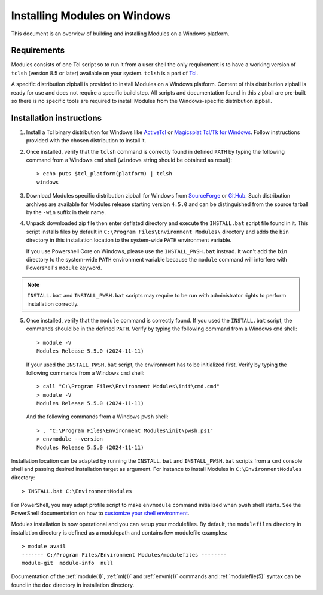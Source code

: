 .. _INSTALL-win:

Installing Modules on Windows
=============================

This document is an overview of building and installing Modules on a Windows
platform.


Requirements
------------

Modules consists of one Tcl script so to run it from a user shell the only
requirement is to have a working version of ``tclsh`` (version 8.5 or later)
available on your system. ``tclsh`` is a part of `Tcl`_.

.. _Tcl: http://www.tcl-lang.org/software/tcltk/

A specific distribution zipball is provided to install Modules on a Windows
platform. Content of this distribution zipball is ready for use and does not
require a specific build step. All scripts and documentation found in this
zipball are pre-built so there is no specific tools are required to install
Modules from the Windows-specific distribution zipball.


Installation instructions
-------------------------

1. Install a Tcl binary distribution for Windows like `ActiveTcl`_ or
   `Magicsplat Tcl/Tk for Windows`_. Follow instructions provided with the
   chosen distribution to install it.

.. _ActiveTcl: https://www.activestate.com/products/tcl/
.. _Magicsplat Tcl/Tk for Windows: https://www.magicsplat.com/tcl-installer/

2. Once installed, verify that the ``tclsh`` command is correctly found in
   defined ``PATH`` by typing the following command from a Windows ``cmd``
   shell (``windows`` string should be obtained as result)::

        > echo puts $tcl_platform(platform) | tclsh
        windows

3. Download Modules specific distribution zipball for Windows from
   `SourceForge`_ or `GitHub`_. Such distribution archives are available
   for Modules release starting version ``4.5.0`` and can be distinguished
   from the source tarball by the ``-win`` suffix in their name.

.. _SourceForge: https://sourceforge.net/projects/modules/files/Modules/
.. _GitHub: https://github.com/envmodules/modules/releases

4. Unpack downloaded zip file then enter deflated directory and execute the
   ``INSTALL.bat`` script file found in it. This script installs files by
   default in ``C:\Program Files\Environment Modules\`` directory and adds the
   ``bin`` directory in this installation location to the system-wide ``PATH``
   environment variable.

   If you use Powershell Core on Windows, please use the ``INSTALL_PWSH.bat``
   instead. It won't add the ``bin`` directory to the system-wide ``PATH``
   environment variable because the ``module`` command will interfere with
   Powershell's ``module`` keyword.

.. note:: ``INSTALL.bat`` and ``INSTALL_PWSH.bat`` scripts may require to be
   run with administrator rights to perform installation correctly.

5. Once installed, verify that the ``module`` command is correctly found. If
   you used the ``INSTALL.bat`` script, the commands should be in the defined
   ``PATH``. Verify by typing the following command from a Windows ``cmd``
   shell::

        > module -V
        Modules Release 5.5.0 (2024-11-11)

   If your used the ``INSTALL_PWSH.bat`` script, the environment has to be
   initialized first. Verify by typing the following commands from a Windows
   ``cmd`` shell::

        > call "C:\Program Files\Environment Modules\init\cmd.cmd"
        > module -V
        Modules Release 5.5.0 (2024-11-11)

   And the following commands from a Windows ``pwsh`` shell::

        > . "C:\Program Files\Environment Modules\init\pwsh.ps1"
        > envmodule --version
        Modules Release 5.5.0 (2024-11-11)

Installation location can be adapted by running the ``INSTALL.bat`` and
``INSTALL_PWSH.bat`` scripts from a ``cmd`` console shell and passing desired
installation target as argument. For instance to install Modules in
``C:\EnvironmentModules`` directory::

        > INSTALL.bat C:\EnvironmentModules


For PowerShell, you may adapt profile script to make ``envmodule`` command
initialized when ``pwsh`` shell starts. See the PowerShell documentation on
how to `customize your shell environment <https://learn.microsoft.com/en-us/powershell/scripting/learn/shell/creating-profiles>`_.

Modules installation is now operational and you can setup your modulefiles. By
default, the ``modulefiles`` directory in installation directory is defined as
a modulepath and contains few modulefile examples::

        > module avail
        ------- C:/Program Files/Environment Modules/modulefiles --------
        module-git  module-info  null

Documentation of the :ref:`module(1)`, :ref:`ml(1)` and :ref:`envml(1)`
commands and :ref:`modulefile(5)` syntax can be found in the ``doc`` directory
in installation directory.
